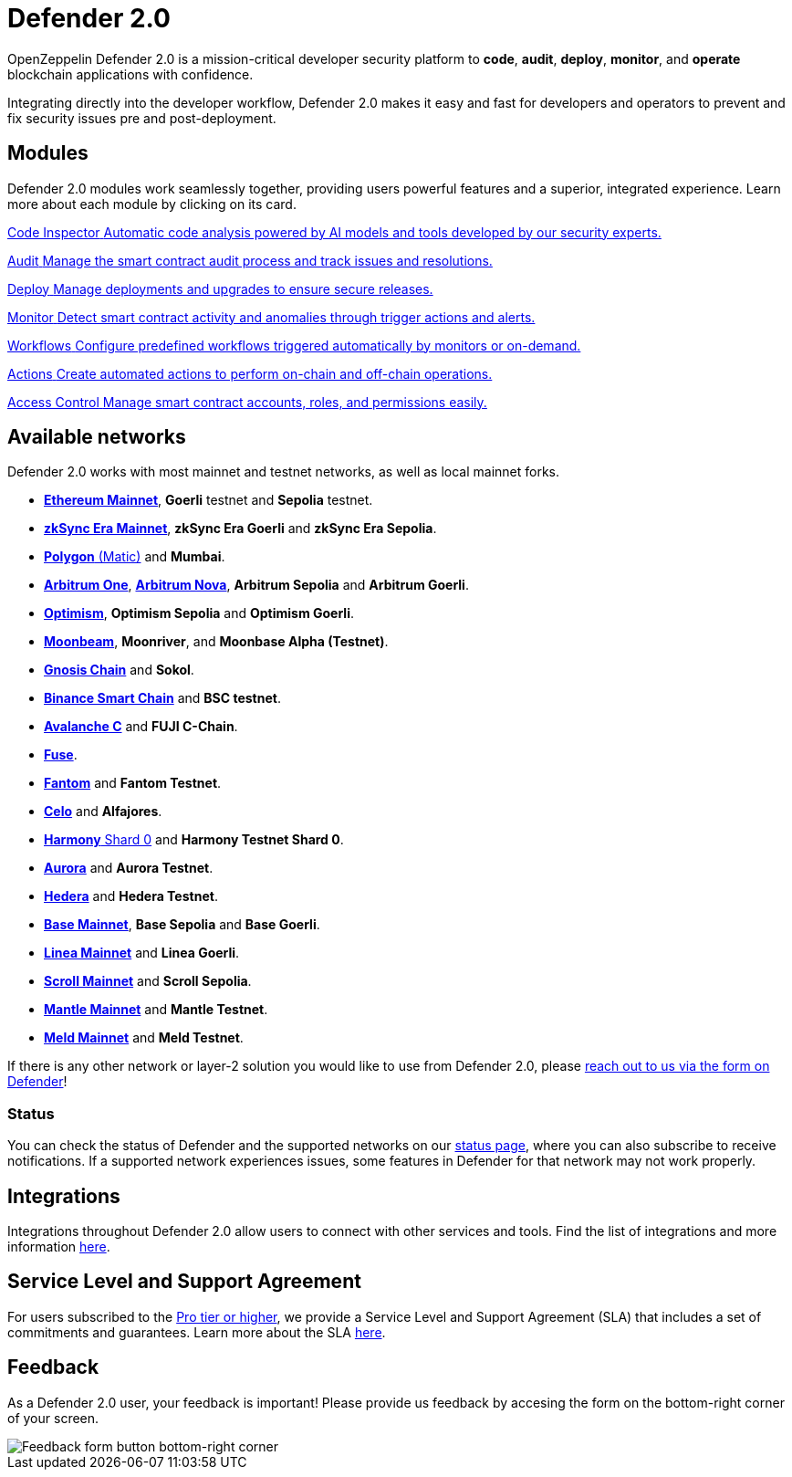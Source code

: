 = Defender 2.0

OpenZeppelin Defender 2.0 is a mission-critical developer security platform to *code*, *audit*, *deploy*, *monitor*, and *operate* blockchain applications with confidence.

Integrating directly into the developer workflow, Defender 2.0 makes it easy and fast for developers and operators to prevent and fix security issues pre and post-deployment.

[[modules]]
[.card-section.card-section-2col]
== Modules

Defender 2.0 modules work seamlessly together, providing users powerful features and a superior, integrated experience. Learn more about each module by clicking on its card.

[.card.card-learn]
--
xref:module/code.adoc[[.card-title]#Code Inspector# [.card-body]#pass:q[Automatic code analysis powered by AI models and tools developed by our security experts.]#]
--

[.card.card-learn]
--
xref:module/audit.adoc[[.card-title]#Audit# [.card-body]#pass:q[Manage the smart contract audit process and track issues and resolutions.]#]
--

[.card.card-learn]
--
xref:module/deploy.adoc[[.card-title]#Deploy# [.card-body]#pass:q[Manage deployments and upgrades to ensure secure releases.]#]
--

[.card.card-learn]
--
xref:module/monitor.adoc[[.card-title]#Monitor# [.card-body]#pass:q[Detect smart contract activity and anomalies through trigger actions and alerts.]#]
--

[.card.card-learn]
--
xref:module/actions.adoc#workflows[[.card-title]#Workflows# [.card-body]#pass:q[Configure predefined workflows triggered automatically by monitors or on-demand.]#]
--

[.card.card-learn]
--
xref:module/actions.adoc[[.card-title]#Actions# [.card-body]#pass:q[Create automated actions to perform on-chain and off-chain operations.]#]
--

[.card.card-learn]
--
xref:module/access-control.adoc[[.card-title]#Access Control# [.card-body]#pass:q[Manage smart contract accounts, roles, and permissions easily.]#]
--

[[networks]]
== Available networks
Defender 2.0 works with most mainnet and testnet networks, as well as local mainnet forks.

- https://ethereum.org/en/[*Ethereum Mainnet*, window=_blank], *Goerli* testnet and *Sepolia* testnet.
- https://zksync.io/[*zkSync Era Mainnet*,window=_blank], *zkSync Era Goerli* and *zkSync Era Sepolia*.
- https://www.polygon.technology/[*Polygon* (Matic),window=_blank] and *Mumbai*.
- https://arbitrum.io/[*Arbitrum One*], https://nova.arbitrum.io/[*Arbitrum Nova*,window=_blank], *Arbitrum Sepolia* and *Arbitrum Goerli*.
- https://optimism.io/[*Optimism*,window=_blank], *Optimism Sepolia* and *Optimism Goerli*.
- https://moonbeam.network/[*Moonbeam*,window=_blank], *Moonriver*, and *Moonbase Alpha (Testnet)*.
- https://www.gnosis.io/[*Gnosis Chain*,window=_blank] and *Sokol*.
- https://docs.binance.org/smart-chain/guides/bsc-intro.html[*Binance Smart Chain*,window=_blank] and *BSC testnet*.
- https://docs.avax.network/learn/platform-overview#contract-chain-c-chain[*Avalanche C*,window=_blank] and *FUJI C-Chain*.
- https://fuse.io/[*Fuse*,window=_blank].
- https://fantom.foundation/what-is-fantom-opera/[*Fantom*,window=_blank] and *Fantom Testnet*.
- https://celo.org/[*Celo*,window=_blank] and *Alfajores*.
- https://www.harmony.one/[*Harmony* Shard 0,window=_blank] and *Harmony Testnet Shard 0*.
- https://aurora.dev/[*Aurora*,window=_blank] and *Aurora Testnet*.
- https://hedera.com/[*Hedera*,window=_blank] and *Hedera Testnet*.
- https://base.org/[*Base Mainnet*,window=_blank], *Base Sepolia* and *Base Goerli*.
- https://linea.build/[*Linea Mainnet*,window=_blank] and *Linea Goerli*.
- https://scroll.io/[*Scroll Mainnet*, window=_blank] and *Scroll Sepolia*.
- https://www.mantle.xyz/[*Mantle Mainnet*, window=_blank] and *Mantle Testnet*.
- https://www.meld.com/[*Meld Mainnet*, window=_blank] and *Meld Testnet*.

If there is any other network or layer-2 solution you would like to use from Defender 2.0, please xref:index.adoc#feedback[reach out to us via the form on Defender]!

[[network-status]]
=== Status
You can check the status of Defender and the supported networks on our https://status.defender.openzeppelin.com/[status page, window=_blank], where you can also subscribe to receive notifications. If a supported network experiences issues, some features in Defender for that network may not work properly.

[[integrations]]
== Integrations
Integrations throughout Defender 2.0 allow users to connect with other services and tools. Find the list of integrations and more information xref:integrations.adoc[here].

[[sla]]
== Service Level and Support Agreement

For users subscribed to the https://www.openzeppelin.com/pricing[Pro tier or higher, window=_blank], we provide a Service Level and Support Agreement (SLA) that includes a set of commitments and guarantees. Learn more about the SLA https://www.openzeppelin.com/service-level-agreement[here, window=_blank].

[[feedback]]
== Feedback

As a Defender 2.0 user, your feedback is important! Please provide us feedback by accesing the form on the bottom-right corner of your screen.

image::feedback-button.png[Feedback form button bottom-right corner]
